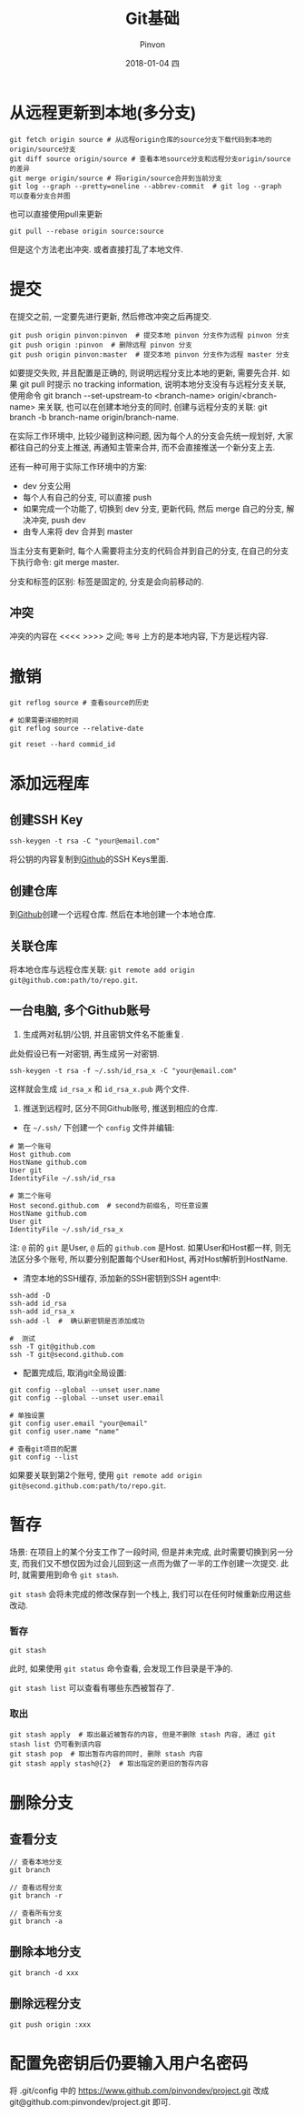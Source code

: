 #+TITLE:       Git基础
#+AUTHOR:      Pinvon
#+EMAIL:       pinvon@Inspiron
#+DATE:        2018-01-04 四
#+URI:         /blog/%y/%m/%d/git基础
#+KEYWORDS:    <TODO: insert your keywords here>
#+TAGS:        Git
#+LANGUAGE:    en
#+OPTIONS:     H:3 num:nil toc:t \n:nil ::t |:t ^:nil -:nil f:t *:t <:t
#+DESCRIPTION: <TODO: insert your description here>

* 从远程更新到本地(多分支)

#+BEGIN_SRC shell
git fetch origin source # 从远程origin仓库的source分支下载代码到本地的origin/source分支
git diff source origin/source # 查看本地source分支和远程分支origin/source的差异
git merge origin/source # 将origin/source合并到当前分支
git log --graph --pretty=oneline --abbrev-commit  # git log --graph  可以查看分支合并图
#+END_SRC

也可以直接使用pull来更新
#+BEGIN_SRC shell
git pull --rebase origin source:source
#+END_SRC
但是这个方法老出冲突. 或者直接打乱了本地文件.

* 提交

在提交之前, 一定要先进行更新, 然后修改冲突之后再提交.

#+BEGIN_EXAMPLE
git push origin pinvon:pinvon  # 提交本地 pinvon 分支作为远程 pinvon 分支
git push origin :pinvon  # 删除远程 pinvon 分支
git push origin pinvon:master  # 提交本地 pinvon 分支作为远程 master 分支
#+END_EXAMPLE

如要提交失败, 并且配置是正确的, 则说明远程分支比本地的更新, 需要先合并. 如果 git pull 时提示 no tracking information, 说明本地分支没有与远程分支关联, 使用命令 git branch --set-upstream-to <branch-name> origin/<branch-name> 来关联, 也可以在创建本地分支的同时, 创建与远程分支的关联: git branch -b branch-name origin/branch-name.

在实际工作环境中, 比较少碰到这种问题, 因为每个人的分支会先统一规划好, 大家都往自己的分支上推送, 再通知主管来合并, 而不会直接推送一个新分支上去.

还有一种可用于实际工作环境中的方案:
- dev 分支公用
- 每个人有自己的分支, 可以直接 push
- 如果完成一个功能了, 切换到 dev 分支, 更新代码, 然后 merge 自己的分支, 解决冲突, push dev
- 由专人来将 dev 合并到 master

当主分支有更新时, 每个人需要将主分支的代码合并到自己的分支, 在自己的分支下执行命令: git merge master.

分支和标签的区别: 标签是固定的, 分支是会向前移动的.

** 冲突

冲突的内容在 <<<< >>>> 之间; =等号= 上方的是本地内容, 下方是远程内容.

* 撤销

#+BEGIN_SRC shell
git reflog source # 查看source的历史

# 如果需要详细的时间
git reflog source --relative-date

git reset --hard commid_id
#+END_SRC

* 添加远程库

** 创建SSH Key
#+BEGIN_SRC Shell
ssh-keygen -t rsa -C "your@email.com"
#+END_SRC
将公钥的内容复制到[[https://www.github.com][Github]]的SSH Keys里面.

** 创建仓库

到[[https://www.github.com][Github]]创建一个远程仓库. 然后在本地创建一个本地仓库.

** 关联仓库

将本地仓库与远程仓库关联: =git remote add origin git@github.com:path/to/repo.git=.

** 一台电脑, 多个Github账号

1. 生成两对私钥/公钥, 并且密钥文件名不能重复. 

此处假设已有一对密钥, 再生成另一对密钥.
#+BEGIN_SRC Shell
ssh-keygen -t rsa -f ~/.ssh/id_rsa_x -C "your@email.com"
#+END_SRC
这样就会生成 =id_rsa_x= 和 =id_rsa_x.pub= 两个文件.

2. 推送到远程时, 区分不同Github账号, 推送到相应的仓库.

- 在 =~/.ssh/= 下创建一个 =config= 文件并编辑:
#+BEGIN_SRC Shell
# 第一个账号
Host github.com
HostName github.com
User git
IdentityFile ~/.ssh/id_rsa

# 第二个账号
Host second.github.com  # second为前缀名, 可任意设置
HostName github.com
User git
IdentityFile ~/.ssh/id_rsa_x
#+END_SRC
注: =@= 前的 =git= 是User, =@= 后的 =github.com= 是Host. 如果User和Host都一样, 则无法区分多个账号, 所以要分别配置每个User和Host, 再对Host解析到HostName.

- 清空本地的SSH缓存, 添加新的SSH密钥到SSH agent中:
#+BEGIN_SRC Shell
ssh-add -D
ssh-add id_rsa
ssh-add id_rsa_x
ssh-add -l  #  确认新密钥是否添加成功

#  测试
ssh -T git@github.com
ssh -T git@second.github.com
#+END_SRC

- 配置完成后, 取消git全局设置:
#+BEGIN_SRC Shell
git config --global --unset user.name
git config --global --unset user.email

# 单独设置
git config user.email "your@email"
git config user.name "name"

# 查看git项目的配置
git config --list
#+END_SRC

如果要关联到第2个账号, 使用 =git remote add origin git@second.github.com:path/to/repo.git=. 
* 暂存

场景: 在项目上的某个分支工作了一段时间, 但是并未完成, 此时需要切换到另一分支, 而我们又不想仅因为过会儿回到这一点而为做了一半的工作创建一次提交. 此时, 就需要用到命令 =git stash=.

=git stash= 会将未完成的修改保存到一个栈上, 我们可以在任何时候重新应用这些改动.

*** 暂存

#+BEGIN_SRC Shell
git stash
#+END_SRC
此时, 如果使用 =git status= 命令查看, 会发现工作目录是干净的.

=git stash list= 可以查看有哪些东西被暂存了.

*** 取出

#+BEGIN_SRC Shell
git stash apply  # 取出最近被暂存的内容, 但是不删除 stash 内容, 通过 git stash list 仍可看到该内容
git stash pop  # 取出暂存内容的同时, 删除 stash 内容
git stash apply stash@{2}  # 取出指定的更旧的暂存内容
#+END_SRC

* 删除分支

** 查看分支

#+BEGIN_SRC Shell
// 查看本地分支
git branch

// 查看远程分支
git branch -r

// 查看所有分支
git branch -a
#+END_SRC

** 删除本地分支

#+BEGIN_SRC Shell
git branch -d xxx
#+END_SRC

** 删除远程分支

#+BEGIN_SRC Shell
git push origin :xxx
#+END_SRC

* 配置免密钥后仍要输入用户名密码

将 .git/config 中的 https://www.github.com/pinvondev/project.git 改成 git@github.com:pinvondev/project.git 即可.
